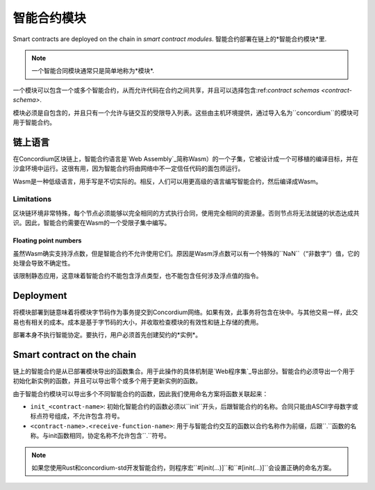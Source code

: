 .. _contract-module:

======================
智能合约模块
======================

Smart contracts are deployed on the chain in *smart contract modules*.
智能合约部署在链上的*智能合约模块*里.

.. note::

   一个智能合同模块通常只是简单地称为*模块*.

一个模块可以包含一个或多个智能合约，从而允许代码在合约之间共享，并且可以选择包含:ref:`contract schemas
<contract-schema>`.

.. graphviz::
   :align: center
   :caption: A smart contract module containing two smart contracts.

   digraph G {
       subgraph cluster_0 {
           node [fillcolor=white, shape=note]
           label = "Module";
           "Crowdfunding";
           "Escrow";
       }
   }

模块必须是自包含的，并且只有一个允许与链交互的受限导入列表。这些由主机环境提供，通过导入名为``concordium``的模块可用于智能合约。

.. seealso::

   Check out :ref:`host-functions` for a complete reference.

链上语言
=================

在Concordium区块链上，智能合约语言是`Web Assembly`_简称Wasm）的一个子集，它被设计成一个可移植的编译目标，并在沙盒环境中运行。这很有用，因为智能合约将由网络中不一定信任代码的面包师运行。

Wasm是一种低级语言，用手写是不切实际的。相反，人们可以用更高级的语言编写智能合约，然后编译成Wasm。

.. _wasm-limitations:

Limitations
-----------

.. todo::

   Add other limitations, such as start sections...

区块链环境非常特殊，每个节点必须能够以完全相同的方式执行合同，使用完全相同的资源量。否则节点将无法就链的状态达成共识。因此，智能合约需要在Wasm的一个受限子集中编写。

Floating point numbers
^^^^^^^^^^^^^^^^^^^^^^


虽然Wasm确实支持浮点数，但是智能合约不允许使用它们。原因是Wasm浮点数可以有一个特殊的``NaN``（“非数字”）值，它的处理会导致不确定性。

该限制静态应用，这意味着智能合约不能包含浮点类型，也不能包含任何涉及浮点值的指令。

Deployment
==========

将模块部署到链意味着将模块字节码作为事务提交到Concordium网络。如果有效，此事务将包含在块中。与其他交易一样，此交易也有相关的成本。成本是基于字节码的大小，并收取检查模块的有效性和链上存储的费用。

部署本身不执行智能协定。要执行，用户必须首先创建契约的*实例*。

.. seealso::

   See :ref:`contract-instances` for more information.

.. _smart-contracts-on-chain:

.. _smart-contracts-on-the-chain:

.. _contract-on-chain:

.. _contract-on-the-chain:

Smart contract on the chain
===========================

链上的智能合约是从已部署模块导出的函数集合。用于此操作的具体机制是`Web程序集`_导出部分。智能合约必须导出一个用于初始化新实例的函数，并且可以导出零个或多个用于更新实例的函数。

由于智能合约模块可以导出多个不同智能合约的函数，因此我们使用命名方案将函数关联起来：

- ``init_<contract-name>``: 初始化智能合约的函数必须以``init``开头，后跟智能合约的名称。合同只能由ASCII字母数字或标点符号组成，不允许包含.符号。

- ``<contract-name>.<receive-function-name>``: 用于与智能合约交互的函数以合约名称作为前缀，后跟``.``函数的名称。与init函数相同，协定名称不允许包含``.``符号。

.. note::
   
   如果您使用Rust和concordium-std开发智能合约，则程序宏``#[init(...)]``和``#[init(...)]``会设置正确的命名方案。

.. _Web Assembly: https://webassembly.org/
